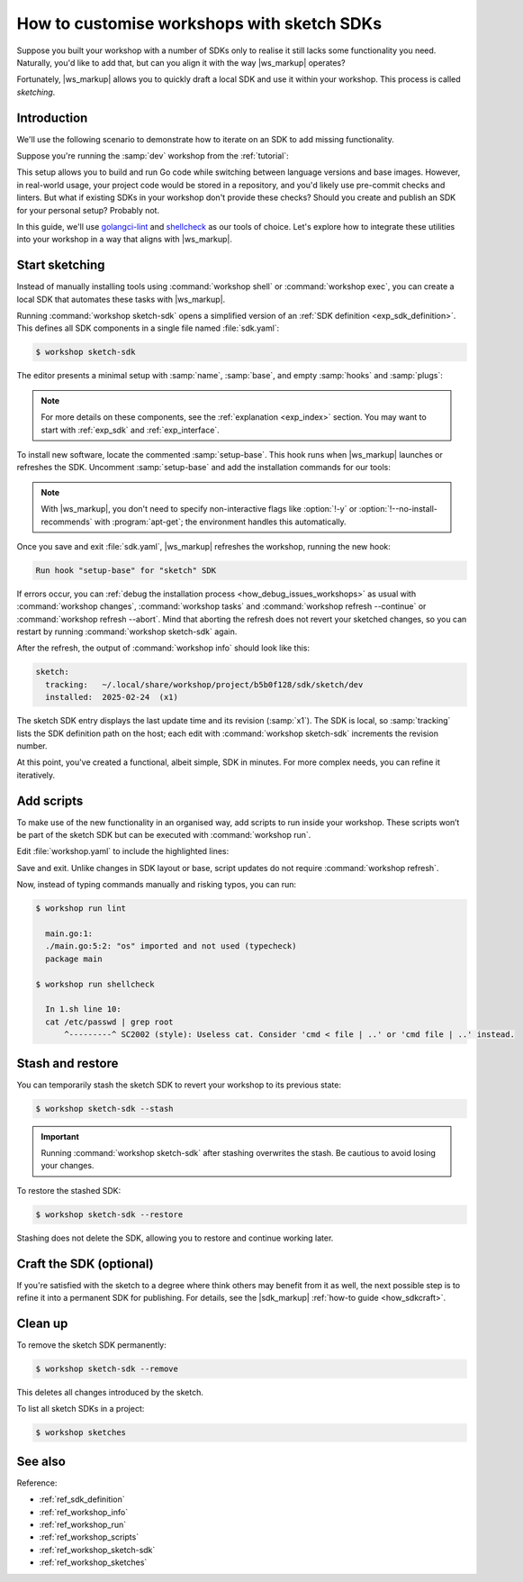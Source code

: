 .. _how_sketch:

How to customise workshops with sketch SDKs
===========================================

Suppose you built your workshop with a number of SDKs
only to realise it still lacks some functionality you need.
Naturally, you'd like to add that,
but can you align it with the way |ws_markup| operates?

.. @artefact SDK

Fortunately, |ws_markup| allows you to quickly draft a local SDK
and use it within your workshop. This process is called *sketching*.


Introduction
------------

We'll use the following scenario to demonstrate
how to iterate on an SDK to add missing functionality.

Suppose you're running the :samp:`dev` workshop from the :ref:`tutorial`:

.. code-block:: yaml
   :caption: workshop.yaml

   name: dev
   base: ubuntu@22.04
   sdks:
     - name: go
       channel: jammy/stable


This setup allows you to build and run Go code
while switching between language versions and base images.
However, in real-world usage, your project code would be stored in a repository,
and you'd likely use pre-commit checks and linters.
But what if existing SDKs in your workshop don't provide these checks?
Should you create and publish an SDK for your personal setup? Probably not.

In this guide, we'll use
`golangci-lint <https://github.com/golangci/golangci-lint>`_
and `shellcheck <https://www.shellcheck.net/>`_ as our tools of choice.
Let's explore how to integrate these utilities into your workshop
in a way that aligns with |ws_markup|.


Start sketching
---------------

Instead of manually installing tools using
:command:`workshop shell` or :command:`workshop exec`,
you can create a local SDK that automates these tasks with |ws_markup|.

.. @artefact SDK definition

Running :command:`workshop sketch-sdk`
opens a simplified version of an :ref:`SDK definition <exp_sdk_definition>`.
This defines all SDK components in a single file named :file:`sdk.yaml`:

.. @artefact workshop sketch-sdk

.. code-block:: console

   $ workshop sketch-sdk


The editor presents a minimal setup with :samp:`name`, :samp:`base`,
and empty :samp:`hooks` and :samp:`plugs`:

.. code-block:: yaml
   :caption: sdk.yaml

   name: sketch
   base: ubuntu@22.04
   # ...


.. note::

   For more details on these components,
   see the :ref:`explanation <exp_index>` section.
   You may want to start with :ref:`exp_sdk` and :ref:`exp_interface`.


To install new software, locate the commented :samp:`setup-base`.
This hook runs when |ws_markup| launches or refreshes the SDK.
Uncomment :samp:`setup-base` and add the installation commands for our tools:

.. code-block:: yaml
   :caption: sdk.yaml

   name: sketch
   base: ubuntu@22.04

   hooks:
     setup-base: |
       apt-get update
       apt-get install shellcheck
       snap install --classic golangci-lint


.. note::

   With |ws_markup|, you don't need to specify non-interactive flags like
   :option:`!-y` or :option:`!--no-install-recommends` with :program:`apt-get`;
   the environment handles this automatically.


Once you save and exit :file:`sdk.yaml`,
|ws_markup| refreshes the workshop, running the new hook:

.. code-block:: console

   Run hook "setup-base" for "sketch" SDK


If errors occur, you can :ref:`debug the installation process
<how_debug_issues_workshops>` as usual with :command:`workshop changes`,
:command:`workshop tasks` and :command:`workshop refresh --continue` or
:command:`workshop refresh --abort`.
Mind that aborting the refresh does not revert your sketched changes,
so you can restart by running :command:`workshop sketch-sdk` again.

After the refresh, the output of :command:`workshop info` should look like this:

.. @artefact sketch SDK

.. code-block:: console

   sketch:
     tracking:   ~/.local/share/workshop/project/b5b0f128/sdk/sketch/dev
     installed:  2025-02-24  (x1)


The sketch SDK entry displays the last update time and its revision (:samp:`x1`).
The SDK is local, so :samp:`tracking` lists the SDK definition path on the host;
each edit with :command:`workshop sketch-sdk` increments the revision number.

At this point, you've created a functional, albeit simple, SDK in minutes.
For more complex needs, you can refine it iteratively.


Add scripts
-----------

To make use of the new functionality in an organised way,
add scripts to run inside your workshop.
These scripts won’t be part of the sketch SDK
but can be executed with :command:`workshop run`.

Edit :file:`workshop.yaml` to include the highlighted lines:

.. code-block:: yaml
   :caption: workshop.yaml
   :emphasize-lines: 7-11

   name: dev
   base: ubuntu@22.04
   sdks:
     - name: go
       channel: jammy/stable
   
   scripts:
     lint: |
       golangci-lint run --out-format=colored-line-number -c .golangci.yaml
     shellcheck: |
       git ls-files | file --mime-type -Nnf- | grep shellscript | cut -f1 -d: | xargs shellcheck


Save and exit. Unlike changes in SDK layout or base,
script updates do not require :command:`workshop refresh`.

Now, instead of typing commands manually and risking typos, you can run:

.. @artefact workshop run

.. code-block:: console

   $ workshop run lint

     main.go:1:
     ./main.go:5:2: "os" imported and not used (typecheck)
     package main

   $ workshop run shellcheck
   
     In 1.sh line 10:
     cat /etc/passwd | grep root
         ^---------^ SC2002 (style): Useless cat. Consider 'cmd < file | ..' or 'cmd file | ..' instead.


Stash and restore
-----------------

You can temporarily stash the sketch SDK
to revert your workshop to its previous state:

.. code-block:: console

   $ workshop sketch-sdk --stash

.. important::

   Running :command:`workshop sketch-sdk` after stashing overwrites the stash.
   Be cautious to avoid losing your changes.


To restore the stashed SDK:

.. code-block:: console

   $ workshop sketch-sdk --restore

Stashing does not delete the SDK,
allowing you to restore and continue working later.


Craft the SDK (optional)
------------------------

If you're satisfied with the sketch to a degree
where think others may benefit from it as well,
the next possible step is to refine it into a permanent SDK for publishing.
For details, see the |sdk_markup| :ref:`how-to guide <how_sdkcraft>`.


Clean up
--------

To remove the sketch SDK permanently:

.. code-block:: console

   $ workshop sketch-sdk --remove


This deletes all changes introduced by the sketch.

To list all sketch SDKs in a project:

.. @artefact workshop sketches

.. code-block:: console

   $ workshop sketches


See also
--------

Reference:

- :ref:`ref_sdk_definition`
- :ref:`ref_workshop_info`
- :ref:`ref_workshop_run`
- :ref:`ref_workshop_scripts`
- :ref:`ref_workshop_sketch-sdk`
- :ref:`ref_workshop_sketches`

